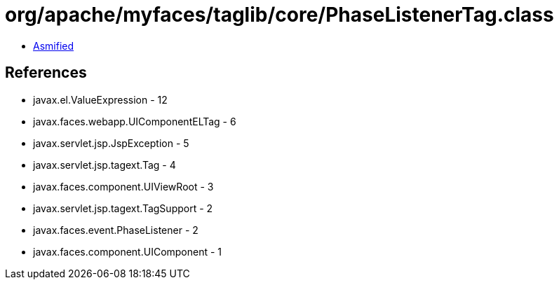 = org/apache/myfaces/taglib/core/PhaseListenerTag.class

 - link:PhaseListenerTag-asmified.java[Asmified]

== References

 - javax.el.ValueExpression - 12
 - javax.faces.webapp.UIComponentELTag - 6
 - javax.servlet.jsp.JspException - 5
 - javax.servlet.jsp.tagext.Tag - 4
 - javax.faces.component.UIViewRoot - 3
 - javax.servlet.jsp.tagext.TagSupport - 2
 - javax.faces.event.PhaseListener - 2
 - javax.faces.component.UIComponent - 1
